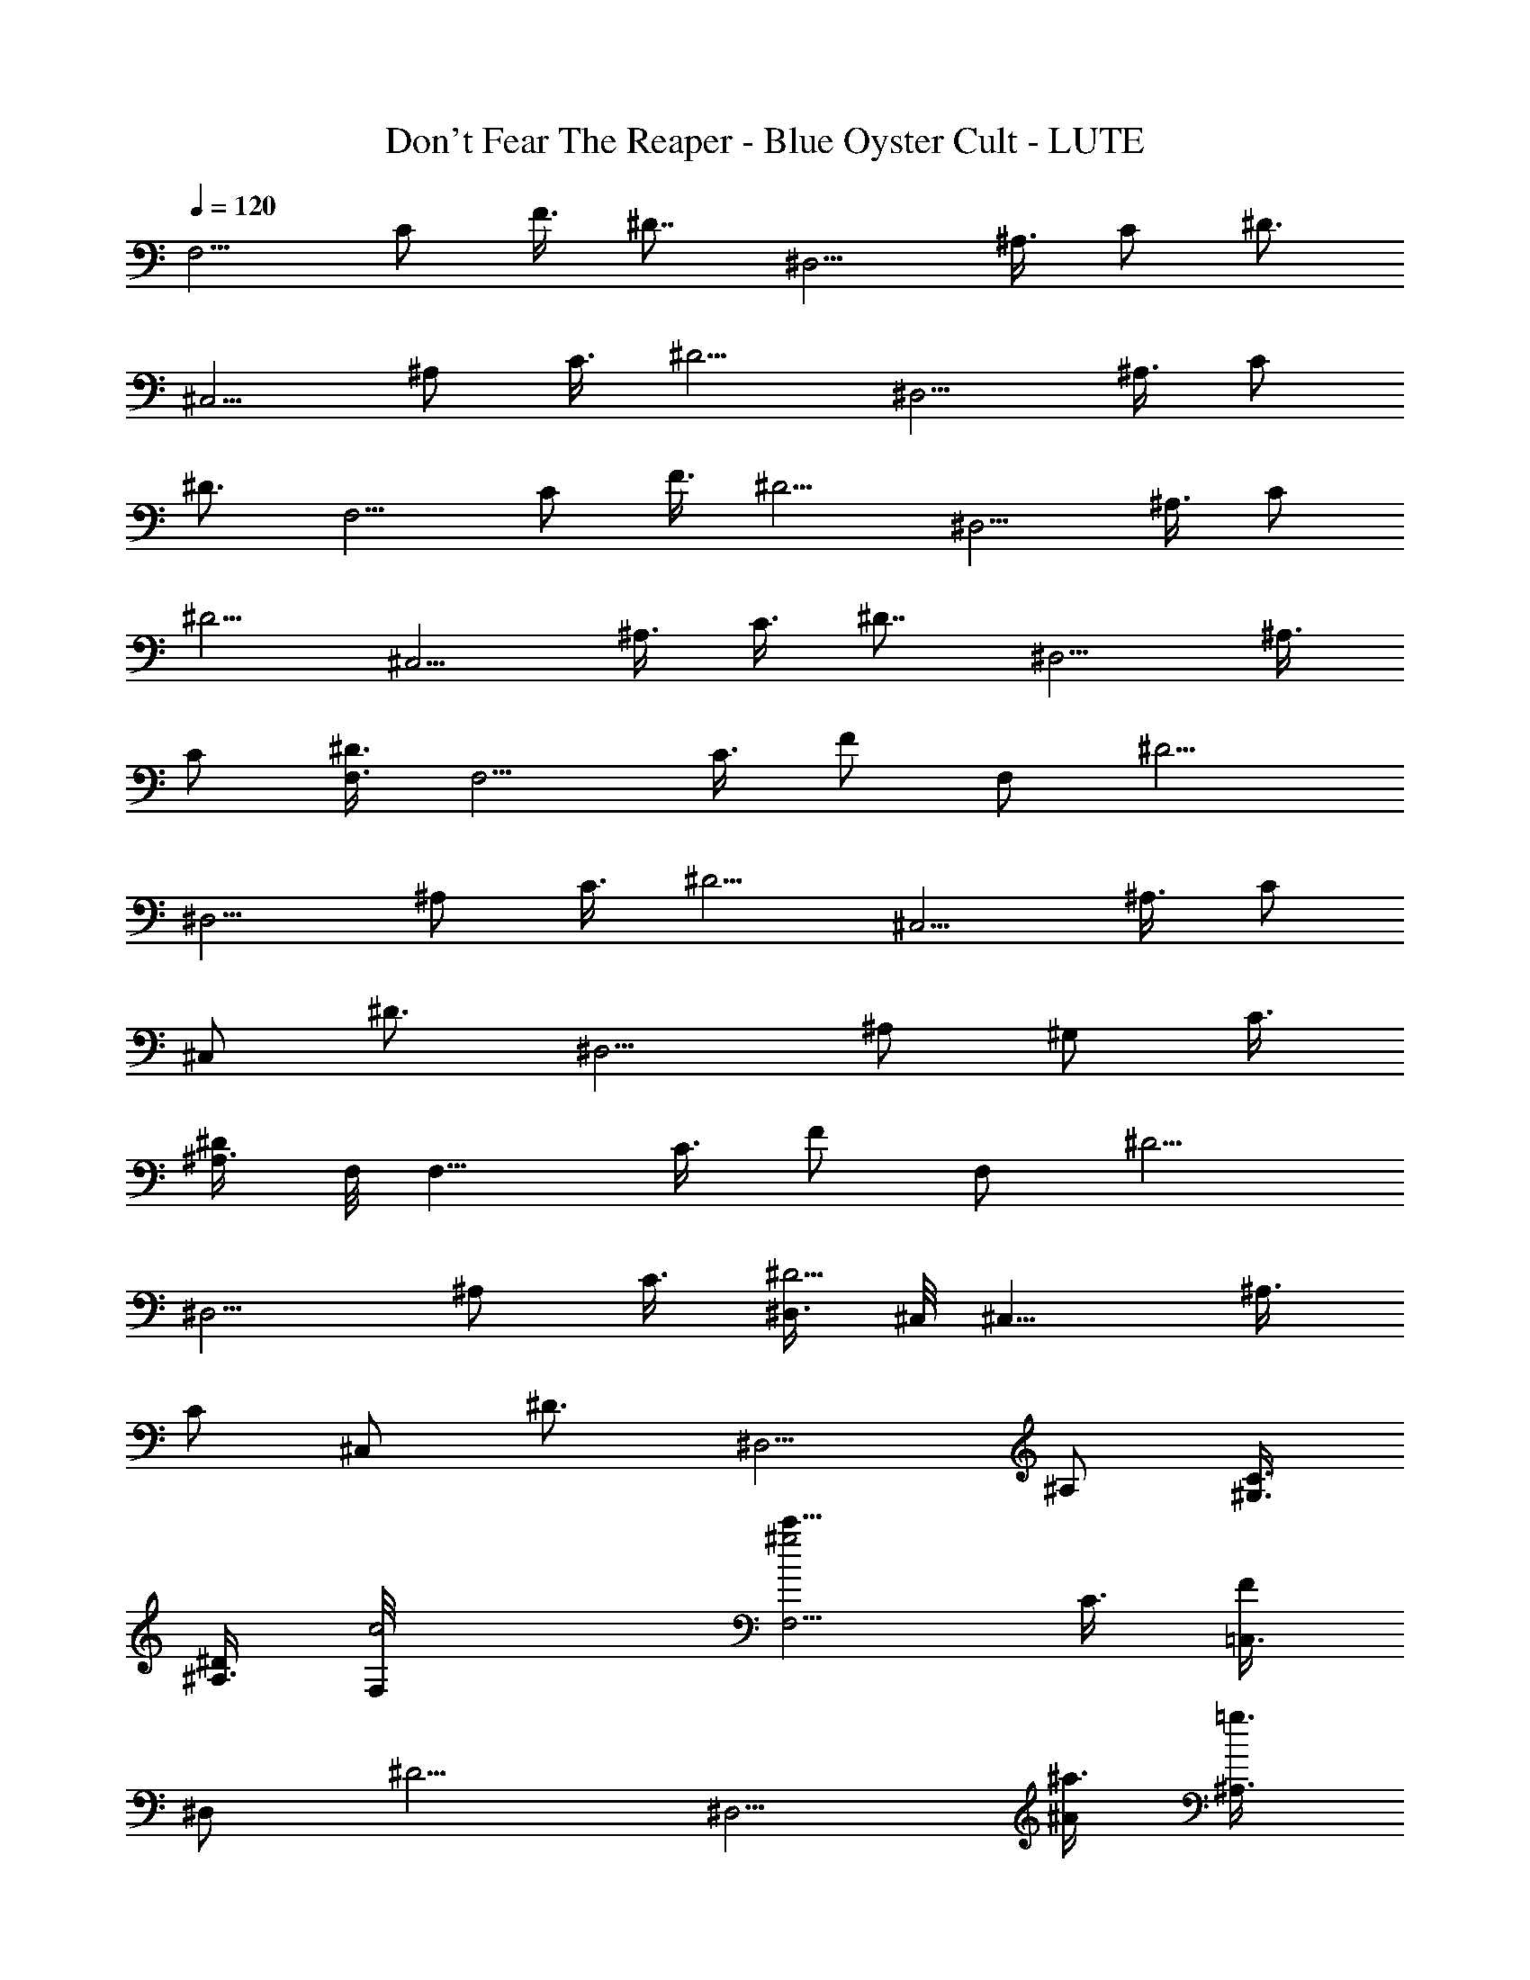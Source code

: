 X: 1
T: Don't Fear The Reaper - Blue Oyster Cult - LUTE
Z: Aziel - Elendilmir
L: 1/4
Q: 120
K: C
[F,5/4z3/8] C/2 F3/8 [^D7/8z/2] [^D,5/4z3/8] ^A,3/8 C/2 [^D3/4z3/8]
[^C,5/4z3/8] ^A,/2 C3/8 [^D5/4z/2] [^D,5/4z3/8] ^A,3/8 C/2
[^D3/4z3/8] [F,5/4z3/8] C/2 F3/8 [^D5/4z/2] [^D,5/4z3/8] ^A,3/8 C/2
[^D5/4z3/8] [^C,5/4z/2] ^A,3/8 C3/8 [^D7/8z/2] [^D,5/4z3/8] ^A,3/8
C/2 [^D3/8F,3/8] [F,5/4z/2] C3/8 [F/2z3/8] [F,/2z/8] [^D5/4z3/8]
[^D,5/4z3/8] ^A,/2 C3/8 [^D5/4z3/8] [^C,5/4z/2] ^A,3/8 [C/2z3/8]
[^C,/2z/8] [^D3/4z3/8] [^D,5/4z3/8] [^A,/2z3/8] [^G,/2z/8] C3/8
[^A,3/8^D/2] F,/8 [F,9/8z3/8] C3/8 [F/2z3/8] [F,/2z/8] [^D5/4z3/8]
[^D,5/4z3/8] ^A,/2 C3/8 [^D,3/8^D5/4] ^C,/8 [^C,9/8z3/8] ^A,3/8
[C/2z3/8] [^C,/2z/8] [^D3/4z3/8] [^D,5/4z3/8] ^A,/2 [^G,3/8C3/8]
[^A,3/8^D/2] [c2F,/8] [F,5/4^g2c'15/8z3/8] C3/8 [=C,3/8F/2]
[^D,/2z/8] [^D5/4z3/8] [^D,5/4z3/8] [^A/4^a3/8z/8] [^A,3/8=g3/8]
[^A,3/8C3/8] [C,3/8^G3/2^D5/4f3/2^g11/8] ^C,/8 [^C,5/4z3/8] ^A,3/8
[C/2z3/8] [=g3/2^d3/2z/8] [^C,3/8=G11/8^D7/8] [^D,5/4z/2] ^A,3/8
[^G,3/8C3/8] [^G3/8^d5/8^A,3/8^D/2] F,/8 [F,5/4z3/8] C3/8 [=C,/2F/2]
[^D,3/8^D5/4] [^D,5/4z/2] ^A,3/8 [^A,3/8C3/8] [C,3/8^D11/8] ^C,/8
[^C,5/4z3/8] ^A,/2 C3/8 [^C,3/8^D7/8] [^D,5/4z/2] ^A,3/8 [^G,3/8C3/8]
[^A,/2^D/2] [F,5/4^g7/4c'15/8c7/4z3/8] [C/2z3/8] [=C,/2z/8] F3/8
[^D,3/8^D5/4] [^D,5/4z/4] [^A3/8z/8] [=g3/8^a/4z/8] ^A,3/8
[^G,3/8C3/8] [^G11/8f11/8^g3/2^A,/2^D11/8] [^C,5/4z3/8] [^A,/2z3/8]
[^G,/2z/8] [C3/8z/4] [=G3/2^d3/2=g13/8z/8] [^C,3/8^D7/8] [^D,5/4z/2]
^A,3/8 [^G,3/8C3/8] [^d/2^A,/2^G/2^D/2] [F,5/4z3/8] C/2 F3/8
[F,3/8^D5/4] [^D,11/8z/2] ^A,3/8 [^G,3/8C/2] [^A,/2z/8] [^D5/4z3/8]
[^C,5/4z3/8] ^A,/2 C3/8 [^C,3/8^D7/8] [^D,11/8z/2] ^A,3/8 [^G,3/8C/2]
[^A,/2z/8] [^D3/8^d3/8] [^G,13/8^C,3/4f3/4] [^C,/2z/8] f/4 z/8
[^C,3/8f/4] z/8 [^A,5/4^D,5/4^d7/8] ^A3/8 [C31/8F,31/8z/8] c3/4 ^d/2
z3/8 ^G,3/8 [=C,/2z3/8] [^G/4z/8] ^D,3/8 ^G/4 z/8 ^G/4 z/4
[f9/8^G,13/8^C,7/8] ^C,3/8 [f/4^C,3/8] z/8 [g3/8=G,7/4=C,7/8] z/8 g/4
z/8 [C,3/8g3/8] [C,/2z/8] [^g15/8z3/8] [F,3/8C13/8] F,/2
[F,3/8F/2f/4] z/8 [F,3/8f3/8] [=G3/4^D,/2^A,7/4z/8] [=g5/8z3/8]
^D,3/8 [^D,3/8G/4g/4] z/8 [^D,/2g3/4z/8] [G5/8z3/8] [^C,7/8z3/8]
[^g3/8^G/2C/2] z/8 [F3/8^C,3/8] [^D5/4^C,3/8] [^g3/8^D,7/8] z/8
[^A,3/8=g/2] [C/2^D,/2z3/8] [g3/4z/8] [^D5/4^D,3/8] [F,7/8z3/8]
[^g5/8C/2] [f5/8F3/8F,3/8] [^D5/4F,3/8] [^D,7/8z/8] [=G5/8=g5/8z3/8]
^A,3/8 [C/2^D,/2G/4z/8] g/8 z/4 [^D5/4^D,3/8g3/4G5/8] [^C,7/8z3/8]
[^G5/8^A,/2z/8] ^g3/8 [C3/8^C,3/8f/4] z/8 [^D7/8^C,3/8f/4] z/8
[^D,11/8=g3/8] z/8 [^A,3/8g/4] z/8 [C/2^G,/2g/4] z/8 [^g9/8z/8]
[^D3/8^A,3/8] [F,7/8z3/8] C/2 [F3/8F,3/8f/4] z/8 [^D5/4F,3/8z/8] f/8
z/8 [^D,7/8z/8] [=G5/8=g/2z3/8] ^A,3/8 [g/4C/2^D,/2G/4] z/8 [G3/4z/8]
[^D5/4^D,3/8g5/8] [^C,7/8z3/8] [^G/2^A,/2z/8] ^g3/8 [C3/8^C,3/8f/4]
z/8 [f3/8^D7/8^C,/2] z/8 [^D,5/4=g5/8z3/8] ^A,3/8 [C/2^G,/2g/4] z/4
[^D3/8^A,3/8g5/8] [F,7/8z3/8] [^g3/8C/2] z/8 [F3/8F,3/8^g5/8f/8] z/4
[f/4^D5/4F,/2] z/8 [=g5/8z/8] [^D,3/4=G/2z3/8] ^A,3/8
[g/4C/2^D,/2z/8] G/8 z/8 [g5/8z/8] [^D5/4^D,3/8G/2] [^C,7/8z/4]
[^g/2z/8] [^G3/8^A,/2] z/8 [C3/8^C,3/8f3/8] [^D7/8^C,/2z/8] f/4 z/8
[^D,5/4=g/2z3/8] ^A,3/8 [g/4C/2^G,/2] z/8 [^g7z/8]
[^D3/8^A,3/8^G49/8z/8] [c'49/8z/4] [F,7/8z/2] C3/8 [F3/8F,3/8]
[^D5/4F,/2] [^D,3/4z3/8] ^A,3/8 [C/2^D,/2] [^D5/4^D,3/8] [^C,7/8z/2]
^A,3/8 [C3/8^C,3/8] [^D7/8^C,/2] [^D,5/4z3/8] ^A,3/8 [C/2^G,/2]
[^D3/8^A,3/8] [F,7/8z/8] [^g2c7/4c'7/4z3/8] C3/8 [F3/8F,3/8]
[^D11/8F,/2] [^D,7/8z3/8] [^a3/8^A,/2^A3/8z/8] [=g/2z3/8]
[C3/8^D,3/8] [^D5/4^D,3/8^G11/8^g3/2z/8] [f11/8z/4] [^C,7/8z/2]
^A,3/8 [C3/8^C,3/8] [=G3/2^D7/8^C,/2=g3/2z/8] [^d11/8z3/8]
[^D,5/4z3/8] ^A,/2 [C3/8^G,3/8] [^G/4^D3/8^A,3/8^d5/8] z/8 [F,7/8z/2]
C3/8 [F3/8F,3/8] [^D11/8F,/2] [^D,7/8z3/8] ^A,/2 [C3/8^D,3/8]
[^D5/4^D,3/8] [^C,7/8z/2] ^A,3/8 [C3/8^C,3/8] [^D7/8^C,/2]
[^D,5/4z3/8] ^A,/2 [C3/8^G,3/8] [^D3/8^A,3/8] [F,7/8z/8]
[c15/8c'15/8^g2z3/8] C3/8 [F/2F,/2] [^D5/4F,3/8] [^D,7/8z3/8]
[^A,/2z/8] [^a/4^A/4=g/2] z/8 [C3/8^D,3/8]
[^D5/4^D,3/8^G11/8^g11/8z/8] [f11/8z/4] [^C,7/8z/2] ^A,3/8
[C/2^C,/2z3/8] [^d3/2z/8] [^D3/4^C,3/8=G5/4=g3/2] [^D,5/4z3/8] ^A,/2
[C3/8^G,3/8z/4] [^G3/8z/8] [^D3/8^A,3/8^d3/4] [F,7/8z/2] C3/8
[F/2F,/2] [^D5/4F,3/8] [^D,7/8z3/8] ^A,/2 [C3/8^D,3/8] [^D5/4^D,/2]
[^C,3/4z3/8] ^A,3/8 [C/2^C,/2] [^D3/4^C,3/8] [^D,5/4z3/8] ^A,/2
[C3/8^G,3/8] [^D/2^A,/2] [F,3/4z3/8] C3/8 [F/2F,/2] [^D5/4F,3/8]
[^D,7/8z3/8] ^A,/2 [C3/8^D,3/8] [^D5/4^D,/2] [^C,3/4z3/8] ^A,3/8
[C/2^C,/2] [^D7/8^C,3/8] [^D,5/4z/2] ^A,3/8 [C3/8^G,3/8] [^D/2^A,/2]
[F,27/4z/8] [^G,/4z/8] [^G27/8z/8] F27/8 z3 [F,13/8z3/8] C3/8 F/2
[^D7/8z3/8] [^D,5/4z/2] ^A,3/8 C3/8 [^D7/8z/2] [^C,5/4z3/8] ^A,/2
C3/8 [^D5/4z3/8] [^D,5/4z/2] ^A,3/8 C3/8 [^D7/8z/2] [F,5/4z3/8] C/2
F3/8 [^D5/4z3/8] [^D,5/4z/2] ^A,3/8 C3/8 [^D11/8z/2] [^C,5/4z3/8]
^A,/2 C3/8 [^D7/8z3/8] [^D,11/8z/2] ^A,3/8 C/2 ^D3/8 [F,5/4z/2] C3/8
F3/8 [F,3/8^D5/4] ^D,/8 [^D,5/4z3/8] ^A,3/8 C/2 [^D5/4z3/8]
[^C,5/4z/2] ^A,3/8 C3/8 [^C,3/8^D7/8] ^D,/8 [^D,5/4z3/8] [^A,/2z3/8]
[^G,/2z/8] C3/8 [^A,3/8^D3/8] [F,5/4z/2] C3/8 F3/8 [F,/2^D11/8]
[^D,5/4z3/8] ^A,/2 C3/8 [^D,3/8^D5/4] [^C,5/4z/2] ^A,3/8 C3/8
[^C,/2^D7/8] [^D,5/4z3/8] [^A,/2z3/8] [^G,/2z/8] C3/8 [^A,3/8^D3/8]
[c'15/8F,5/4c15/8z/8] [^g15/8z3/8] C3/8 [=C,3/8F3/8] [^D,/2^D11/8]
[^D,5/4z/4] [^a3/8z/8] [^A/4^A,3/8=g/2] z/8 [^A,/2z/8] [C3/8z/4]
[^g3/2z/8] [^G11/8C,3/8^D5/4f3/2] [^C,5/4z/2] ^A,3/8 [C/2z3/8]
[=G3/2=g3/2^C,/2^d3/2z/8] [^D3/4z3/8] [^D,5/4z3/8] [^A,/2z3/8]
[^G,/2z/8] [C3/8z/4] [^g/4z/8] [^G3/8^A,3/8^d3/4^D3/8] [F,11/8z/2]
C3/8 [=C,3/8F/2] [^D,/2z/8] [^D5/4z3/8] [^D,5/4z3/8] ^A,3/8
[^A,/2z/8] C3/8 [C,3/8^D5/4] [^C,5/4z/2] ^A,3/8 [C/2z3/8] [^C,/2z/8]
[^D3/4z3/8] [^D,5/4z3/8] [^A,/2z3/8] [^G,/2z/8] C3/8 [^A,3/8^D/2]
[^g2F,/8c15/8] [F,5/4c'7/4z3/8] C3/8 [=C,3/8F/2] [^D,/2z/8]
[^D5/4z3/8] [^D,5/4z3/8] [^a/4=g/2^A,/2^A3/8] z/4 [^G,3/8C3/8]
[^A,3/8^D5/4^g11/8z/8] [f11/8^G9/8z/4] ^C,/8 [^C,9/8z3/8] ^A,3/8
[^G,3/8C/2] [=g11/8=G5/4^C,/2^d3/2z/8] [^D3/4z3/8] [^D,5/4z3/8] ^A,/2
[^G,3/8C3/8z/4] [^G/2^g3/8z/8] [^d3/4^A,3/8^D/2] F,/8 [F,9/8z3/8]
C3/8 [F/2z3/8] [F,/2z/8] [^D5/4z3/8] [^D,5/4z/2] ^A,3/8 [^G,3/8C3/8]
[^A,3/8^D5/4] ^C,/8 [^C,5/4z3/8] ^A,3/8 C/2 [^C,3/8^D7/8] [^D,5/4z/2]
^A,3/8 [^G,3/8C3/8] [^A,3/8^D/2] [^G,/2^C,/2] [^G,3/8^C,3/8]
[^G,/2^C,/2f3/8] z/8 [^G,3/8^C,3/8f/4] z/8 [^A,3/8^D,3/8=g3/4]
[^A,/2^D,/2] [^A,3/8^D,3/8g/4] z/8 [C3/8F,3/8z/8] [g/2z/4] [C/2F,/2]
[^g/4C3/8F,3/8] z/8 [C/2F,/2^g7/8] [C3/8F,3/8] [C3/8F,3/8] [C/2F,/2]
[C3/8F,3/8] [C3/8F,3/8^d/4] z/8 [f7/8^C,/2^G,/2] [^G,3/8^C,3/8]
[^G,/2^C,/2z/8] f/4 z/8 [^G,3/8^C,3/8f/4] z/8 [=G,3/8=C,3/8=g5/8]
[G,/2C,/2z3/8] [g3/8z/8] [G,3/8C,3/8] [^g11/8G,/2C,/2] [F,3/8C3/8]
[C3/8F,3/8] [C/2F,/2f5/8z/8] F/4 z/8 [C3/8F,3/8F/4] z/8
[^A,3/8^D,3/8=g5/8z/8] [=G/2z/4] [^A,/2^D,/2] [^A,3/8^D,3/8G/4g/4]
z/8 [^A,/2^D,/2G5/8z/8] [g5/8z3/8] [^G,3/8^C,3/8]
[^g3/8^G,3/8^C,3/8^G/2] [^G,/2^C,/2z/8] ^g/8 [f3/8z/4] [^G,3/8^C,3/8]
[=g5/8^A,3/8^D,3/8] [^A,/2^D,/2] [g/4^A,3/8^D,3/8] z/8
[g5/8^A,/2^D,/2] [C3/8F,3/8z/4] [^g/4z/8] [C3/8F,3/8]
[^g5/8f/4F3/8C/2F,/2] z/8 [f3/8z/8] [C3/8F,3/8F/4] z/8
[^A,/2^D,/2=g5/8=G5/8] [^A,3/8^D,3/8] [g/4G/4^A,3/8^D,3/8] z/8
[^A,/2^D,/2G3/4g3/4] [^G,3/8^C,3/8f3/4] [^G,3/8^C,3/8^G/2^g/4] z/8
[f3/8^G,/2^C,/2z/8] ^g/4 z/8 [^G,3/8^C,3/8f/4] z/8 [^A,/2^D,/2=g3/4]
[^A,3/8^D,3/8] [^A,3/8^D,3/8g/4] z/8 [^A,/2^D,/2z/8] [g5/8z3/8]
[C3/8F,3/8] [^g/4C3/8F,3/8] [F3/8z/8] [f/2C/2F,/2^g5/8z3/8] [F3/8z/8]
[C3/8F,3/8z/8] f/4 [=G5/8^A,/2^D,/2z/8] [=g5/8z3/8] [^A,3/8^D,3/8]
[^A,3/8^D,3/8G/4g/4] z/8 [f/4^A,/2^D,/2z/8] [g/2G/2z3/8]
[f5/8^G,3/8^C,3/8] [^g/4^G,/2^C,/2^G3/8] z/8 [f/4z/8]
[^G,3/8^C,3/8^g/4] [f/4z/8] [^G,3/8^C,3/8] [=g3/8^A,/2^D,/2] z/8
[^A,3/8^D,3/8g/4] z/8 [^A,3/8^D,3/8g/8] z/8 [g/4z/8] [^A,/2^D,/2z/4]
g/8 z/8 [C3/8F,3/8g3/8] [C/2F,/2z/8] ^g/4 z/8 [C3/8F,3/8f/4F5/8^g5/4]
z/8 [C3/8F,3/8f/4] z/8 [=g3/4^A,/2^D,/2=G5/8] [^A,3/8^D,3/8]
[^A,3/8^D,3/8G/4g/4] z/8 [^A,/2^D,/2z/8] [g/2G/2z3/8] ^C,3/8
[^g5/4^G9/8^A,/2^C,/2] [C3/8^C,3/8] [^D7/8^C,3/8] [^D,/2z/8] ^g3/8
[^A,3/8^D,3/8=g/2] [C3/8^D,3/8] [g7/8^D7/8^D,/2] F,3/8 [F,/2^g7/8]
[F3/8F,3/8z/8] f/8 z/8 [^D7/8F,3/8z/8] f/8 z/8 [=G5/8^D,/2z/8]
[=g5/8z3/8] [^A,3/8^D,3/8] [G/4C/2^D,/2g/4] z/4 [^D3/4^D,3/8G5/8g5/8]
^C,3/8 [^g5/8^G/2^A,/2^C,/2] [C3/8^C,3/8f/4] z/8 [^D7/8^C,3/8f3/8]
[^D,/2z/8] =g/4 z/8 [^A,3/8^D,3/8z/8] g/8 z/8 [C/2^D,/2z/8] g/4 z/8
[^D3/4^D,3/8^g] F,3/8 F,/2 [F3/8F,3/8f/4] z/8 [^D7/8F,3/8f/4] z/8
[=G3/4^D,/2z/8] [=g/2z3/8] [^A,3/8^D,3/8] [g/4C/2^D,/2z/8] G/8 z/4
[g5/8^D3/4^D,3/8G/2] ^C,3/8 [^G3/8^A,/2^C,/2^g/2] z/8
[f5/8C3/8^C,3/8] [^D7/8^C,/2z3/8] [=g3/4z/8] ^D,3/8 [^A,3/8^D,3/8]
[C/2^D,/2g/4] z/4 [g5/8^D3/4^D,3/8] F,3/8 [^g/4F,/2] z/4
[f/8F3/8F,3/8^g/2] z/4 [f/4^D7/8F,/2] z/4 [^D,3/8=g/2=G5/8]
[^A,3/8^D,3/8] [C/2^D,/2g/4G/4] z/4 [^D3/4^D,3/8G/2g5/8] ^C,3/8
[^G3/8^g3/8^A,/2^C,/2] z/8 [f/4C3/8^C,3/8] z/8 [f/4^D7/8^C,/2] z/4
[=g/4^D,3/8] z/8 [^A,3/8^D,3/8g/4] z/8 [g/4C/2^D,/2] z/4
[^g55/8^D7/8^D,3/8c'57/8] F,/2 F,3/8 [F3/8F,3/8] [^D7/8F,/2] ^D,3/8
[^A,3/8^D,3/8] [C/2^D,/2] [^D7/8^D,3/8] [^G11/4^C,/2] [^A,3/8^C,3/8]
[C3/8^C,3/8] [^D7/8^C,/2] ^D,3/8 [^A,3/8^D,3/8] [C/2^D,/2]
[^D3/8^D,3/8] [F,7/8^g2z/2] [C3/8c'11/8] [F3/8F,3/8] [^D5/4F,/2]
[^D,3/4z3/8] [^a3/8^A/4^A,3/8=g3/8] z/8 [C/2^D,/2z3/8] [^G3/2z/8]
[^g11/8^D5/4^D,3/8f3/2] [^C,7/8z/2] C3/8 [F3/8^C,3/8z/4] [=G13/8z/8]
[^d3/2=g11/8^D11/8^C,/2] [^D,7/8z3/8] ^A,/2 [C3/8^D,3/8]
[^d5/8^G3/8^g3/8^D5/4^D,3/8] [F,7/8z/2] ^A,3/8 [C3/8F,3/8]
[^D7/8F,/2] [^D,5/4z3/8] ^A,/2 [C3/8^G,3/8] [^D3/8^A,3/8] [^C,7/8z/2]
C3/8 [F3/8^C,3/8] [^D11/8^C,/2] [^D,7/8z3/8] ^A,/2 [C3/8^D,3/8]
[^D5/4^D,3/8] [F,7/8z/8] [c'15/8^g15/8c15/8z3/8] ^A,3/8 [C/2F,/2]
[^D3/4F,3/8] [^D,5/4z3/8] [^A,/2^A3/8z/8] [=g3/8^a/4] z/8
[C3/8^G,3/8] [^D3/8^A,3/8f11/8^G11/8z/8] [^g5/4z/4] [^C,7/8z/2] C3/8
[F/2^C,/2z3/8] [^d13/8=G3/2z/8] [^D5/4^C,3/8=g11/8] [^D,7/8z3/8]
^A,/2 [C3/8^D,3/8] [^D5/4^D,3/8^d3/4^G/2^g3/8] [F,7/8z/2] ^A,3/8
[C/2F,/2] [^D3/4F,3/8] [^D,5/4z3/8] ^A,/2 [C3/8^G,3/8] [^D/2^A,/2]
[^C,3/4z3/8] C3/8 [F/2^C,/2] [^D5/4^C,3/8] [^D,7/8z3/8] ^A,/2
[C3/8^D,3/8] [^D5/4^D,/2] [F,3/4z3/8] ^A,3/8 [C/2F,/2] [^D3/4F,3/8]
[^D,5/4z3/8] ^A,/2 [C3/8^G,3/8] [^D/2^A,/2] [^C,3/4z3/8] C3/8
[F/2^C,/2] [^D5/4^C,3/8] [^D,7/8z3/8] ^A,/2 [C3/8^D,3/8] [^D/2^D,/2]
[F,67/8z/8] [^G,/4z/8] [^G27/8z/8] F27/8 z3 ^c3/8 e/2 ^g3/8
[^c/2z3/8] e/2 ^g3/8 ^c/2 e3/8 ^g3/8 ^c/2 e3/8 [^g/2z3/8] ^c/2 e3/8
^g3/8 ^c/2 ^d3/8 =g/2 ^c3/8 [^d/2z3/8] g/2 ^c3/8 ^d/2 g3/8 ^c3/8 z/8
^d3/8 g3/8 [^c/2z3/8] ^d/2 g3/8 ^c/2 ^d3/8 g3/8 ^c/2 e3/8 ^g/2 ^c3/8
e3/8 ^g/2 ^c3/8 e3/8 z/8 ^g3/8 ^c3/8 e/2 ^g3/8 ^c3/8 e/2 ^g3/8 ^c3/8
z/8 ^d3/8 =g3/8 ^c/2 ^d3/8 g3/8 ^c/2 ^d3/8 g/2 ^c3/8 ^d3/8 g/2 ^c3/8
^d3/8 g/2 ^c3/8 ^d3/8 z/8 g3/8 [^c3/8^C,5/4] e/2 ^g3/8 [^D,5/4^c/2]
e3/8 ^g3/8 [E,5/4^c/2] e3/8 ^g3/8 [^D,5/4z/8] ^c3/8 e3/8 [^g/2z3/8]
[^C,7/4^c/2] e3/8 ^g/2 ^c3/8 [^d3/8^D,5/4] z/8 =g3/8 ^c3/8
[=G,5/4^d/2] g3/8 ^c3/8 [^A,5/4^d/2] g3/8 ^c3/8 [E,5/4z/8] ^d3/8 g3/8
[^c/2z3/8] [^D,7/4z/8] ^d3/8 g3/8 ^c/2 ^d3/8 [g3/8^C,5/4] z/8 ^c3/8
e3/8 [^D,5/4^g/2] ^c3/8 e3/8 [E,5/4^g/2] ^c3/8 [e/2z3/8] [^D,11/8z/8]
^g3/8 ^c3/8 e/2 [^C,13/8^g3/8] ^c3/8 e/2 ^g3/8 [^c3/8^D,5/4] z/8
^d3/8 =g3/8 [G,5/4^c/2] ^d3/8 g3/8 [^A,5/4z/8] ^c3/8 ^d3/8 [g/2z3/8]
[E,11/8z/8] ^c3/8 ^d3/8 g/2 [^D,5/2^c3/8] [^d/2z3/8] g/2 ^c3/8 ^d/2
g3/8 [^c3/8^C,5/4] z/8 e3/8 ^g3/8 [^D,5/4^c/2] e3/8 ^g3/8 [E,5/4^c/2]
e3/8 [^g/2z3/8] [^D,5/4z/8] ^c3/8 e3/8 [^g/2z3/8] [^C,7/4z/8] ^c3/8
e3/8 ^g/2 ^c3/8 [^d3/8^D,5/4] z/8 =g3/8 ^c3/8 [G,5/4^d/2] g3/8 ^c3/8
[^A,5/4^d/2] g3/8 [^c/2z3/8] [E,11/8z/8] ^d3/8 g3/8 ^c/2
[^D,13/8^d3/8] g3/8 ^c/2 ^d3/8 [g3/8^C,5/4] z/8 ^c3/8 e3/8
[^D,5/4z/8] ^g3/8 ^c3/8 e3/8 [E,11/8z/8] ^g3/8 ^c3/8 e/2
[^D,5/4^g3/8] ^c3/8 e/2 [^C,13/8^g3/8] [^c/2z3/8] e/2 ^g3/8
[^c/2^D,5/4] ^d3/8 =g3/8 [G,5/4z/8] ^c3/8 ^d3/8 [g/2z3/8]
[^A,11/8z/8] ^c3/8 ^d3/8 g/2 [E,5/4^c3/8] ^d3/8 z/8 g3/8
[^D,13/8^c3/8] [^d/2z3/8] g/2 ^c3/8 [^C,27/4] z/2 e3/8 ^g3/8 ^c/2
e3/8 ^g/2 ^c3/8 e3/8 ^g/2 ^c3/8 e3/8 ^g/2 ^c3/8 e/2 ^g3/8 ^c3/8
[^d/2^D,27/4] =g3/8 ^c3/8 ^d/2 g3/8 ^c/2 ^d3/8 g3/8 ^c/2 ^d3/8 g/2
^c3/8 ^d3/8 g/2 ^c3/8 ^d3/8 [^c/2^C,55/8] e3/8 ^g/2 ^c3/8 e3/8 ^g/2
^c3/8 e3/8 ^g/2 ^c3/8 e/2 ^g3/8 ^c3/8 e/2 ^g3/8 ^c/2 [^d3/8^D,67/8]
=g3/8 ^c/2 ^d3/8 g3/8 ^c/2 ^d3/8 g/2 ^c3/8 ^d3/8 g/2 ^c3/8 ^d3/8 g/2
z7/8 [F,5/4z3/8] C3/8 F/2 [^D3/4z3/8] [^D,7/4z3/8] ^A,/2 C3/8
[^D7/8z/2] [^C,5/4z3/8] ^A,3/8 C/2 [^D5/4z3/8] [^D,5/4z/2] ^A,3/8
C3/8 [^D7/8z/2] [F,5/4z3/8] C3/8 F/2 [^D5/4z3/8] [^D,5/4z/2] ^A,3/8
C3/8 [^D5/4z/2] [^C,5/4z3/8] ^A,3/8 C/2 [^D7/8z3/8] [^D,5/4z/2]
^A,3/8 C3/8 ^D/2 F,3/8 [F,7/8C/2] F3/8 [F,3/8^D5/4] ^D,/8 ^D,3/8
[^D,7/8^A,3/8] C/2 [^D5/4z3/8] ^C,3/8 [^C,7/8^A,/2] C3/8
[^C,3/8^D7/8] ^D,/8 ^D,3/8 [^D,7/8^A,3/8] [^G,3/8C/2] [^A,/2z/8]
^D3/8 F,3/8 [F,7/8z/8] C3/8 F3/8 [F,3/8^D5/4] ^D,/8 ^D,3/8
[^D,7/8^A,3/8] C/2 [^D,3/8^D5/4] ^C,3/8 [^C,7/8z/8] ^A,3/8 C3/8
[^C,3/8^D7/8] ^D,/8 ^D,3/8 [^D,7/8^A,3/8] [^G,/2C/2] [^A,3/8^D3/8]
[F,3/8^g15/8c'15/8] [F,7/8z/8] C3/8 [=C,3/8F3/8] [^D,3/8^D5/4] ^D,/8
[^D,3/8z/4] [=g3/8^a3/8z/8] [^D,7/8^A,3/8] [^A,/2C/2z3/8]
[^g3/2f3/2z/8] [C,3/8^D5/4] ^C,3/8 [^C,7/8z/8] ^A,3/8 C3/8
[=g11/8^d3/2^C,3/8^D7/8] ^D,/8 ^D,3/8 [^D,7/8^A,/2z3/8] [^G,/2z/8]
C3/8 [f/2^A,3/8^g/2^D3/8] F,3/8 [F,7/8z/8] C3/8 [=C,3/8F3/8]
[^D,/2^D11/8] ^D,3/8 [^D,7/8^A,3/8] [^A,/2z/8] C3/8 [C,3/8^D5/4]
^C,3/8 [^C,7/8z/8] ^A,3/8 C3/8 [^C,/2^D7/8] ^D,3/8 [^D,7/8^A,/2z3/8]
[^G,/2z/8] C3/8 [^A,3/8^D3/8] [^g15/8c'15/8F,3/8] [F,z/8] C3/8
[=C,3/8F/2] [^D,/2z/8] [^D5/4z3/8] [^D,3/8z/4] [=g/2^a/2z/8]
[^D,7/8^A,/2z3/8] [^G,/2z/8] [C3/8z/4] [f3/2^g13/8z/8] [^A,3/8^D5/4]
^C,/2 [^C,3/4^A,3/8] [^G,3/8C/2] [^d11/8=g11/8^C,/2z/8] [^D3/4z3/8]
^D,3/8 [^D,7/8^A,/2z3/8] [^G,/2z/8] [C3/8z/4] [f5/8z/8]
[^g/2^A,3/8^D3/8] F,/2 [F,3/4C3/8] [F/2z3/8] [F,/2z/8] [^D5/4z3/8]
^D,3/8 [^D,7/8^A,/2z3/8] [^G,/2z/8] C3/8 [^A,3/8^D5/4] ^C,/8 ^C,3/8
[^C,3/4^A,3/8] [C/2z3/8] [^C,/2z/8] [^D3/4z3/8] ^D,3/8 [^D,7/8^A,/2]
[^G,3/8C3/8] [f/8^A,3/8^D/2] z/4 [f3/4^G,/2^C,/2] [^G,3/8^C,3/8]
[^G,3/8^C,3/8f/4] z/8 [f3/8^G,/2^C,/2] z/8 [^A,3/8^D,3/8=g3/4]
[^A,/2^D,/2] [^A,3/8^D,3/8g/4] z/8 [C3/8F,3/8z/8] g/8 z/8
[C/2F,/2z/8] g/4 z/8 [C3/8F,3/8^g/4] z/8 [C3/8F,3/8z/8] [^g5/4z/4]
[C/2F,/2] [C3/8F,3/8=C,3/8] [C/2F,/2^D,/2] [C3/8F,3/8z/4] [^d/2z/8]
[C3/8F,3/8^D,3/8] [^C,/2^G,/2z/8] [f3/4z3/8] [^G,3/8^C,3/8]
[^G,3/8^C,3/8z/8] f/4 [^G,/2^C,/2z/8] f/4 z/8 [=G,3/8=C,3/8=g/4] z/8
[G,/2C,/2z/8] g/4 z/8 [G,3/8C,3/8g/4] z/8 [G,3/8C,3/8^g2] [F,/2C/2]
[C3/8F,3/8] [C/2F,/2] [C3/8F,3/8] [^A,3/8^D,3/8] [^A,/2^D,/2]
[^A,3/8^D,3/8] [^A,3/8^D,3/8f/4] z/8 [^G,/2^C,/2z/8] [f3/4z3/8]
[^G,3/8^C,3/8] [^G,/2^C,/2z/8] f/4 z/8 [^G,3/8^C,3/8=g5/8]
[^A,3/8^D,3/8] [^A,/2^D,/2z/8] g/8 z/4 [^A,3/8^D,3/8g/4] z/8
[^A,3/8^D,3/8g/4] z/8 [g3/8C/2F,/2] [^g3/8z/8] [C3/8F,3/8]
[C/2F,/2z/8] [^g3/4z3/8] [C3/8F,3/8] [^A,3/8^D,3/8] [^A,/2^D,/2]
[^A,3/8^D,3/8] [^A,/2^D,/2f/4] z/4 [^G,3/8^C,3/8f5/8] [^G,3/8^C,3/8]
[^G,/2^C,/2f/4] z/8 [=g3/8z/8] [^G,3/8^C,3/8] [^A,3/8^D,3/8]
[g/4^A,/2^D,/2] z/4 [^A,3/8^D,3/8g/4] z/8 [^A,/2^D,/2z/8] g/8 z/4
[C3/8F,3/8g/4] z/8 [^g/4C3/8F,3/8] z/8 [C/2F,/2z/8] [^g3/4z3/8]
[C3/8F,3/8] [^A,3/8^D,3/8] [^A,/2^D,/2] [^A,3/8^D,3/8]
[^A,/2^D,/2z/8] f/8 z/4 [^G,3/8^C,3/8f/2] [^G,3/8^C,3/8]
[f/4^G,/2^C,/2] z/8 [f3/8z/8] [^G,3/8^C,3/8] [=g/4^A,/2^D,/2] z/4
[^A,3/8^D,3/8g/4] z/8 [^A,3/8^D,3/8g/8] z/4 [g/8^A,/2^D,/2] z/8 g/8
z/8 [C3/8F,3/8z/8] g/4 [C3/8F,3/8z/8] ^g/4 [C/2F,/2z/8] [f5/8^gz3/8]
[C3/8F,3/8] [=g3/4^A,/2^D,/2] [^A,3/8^D,3/8] [^A,3/8^D,3/8g/4] z/8
[^A,/2^D,/2z/8] [g5/8z3/8] ^C,3/8 [^A,3/8^C,3/8^g5/4] [C/2^C,/2]
[^D7/8^C,3/8] [^D,/2^g/2] [^A,3/8^D,3/8=g5/8] [C3/8^D,3/8]
[^D7/8^D,/2g7/8] F,3/8 [F,3/8^g5/8] [F/2F,/2z/4] f/8 z/8
[^D7/8F,3/8z/8] f/8 z/8 [^D,/2z/8] =g/4 z/8 [^A,3/8^D,3/8g/4] z/8
[C3/8^D,3/8g/4] z/8 [^D7/8^D,/2^g5/8] ^C,3/8 [^A,/2^C,/2]
[C3/8^C,3/8f3/8] [^D7/8^C,3/8f3/8] [^D,/2=g/2] [^A,3/8^D,3/8g3/8]
[C3/8^D,3/8g3/8] [^D7/8^D,/2z/8] [^g3/4z3/8] F,3/8 [F,/2z3/8]
[f3/8z/8] [F3/8F,3/8] [f/4^D7/8F,3/8] z/8 [=g/4^D,/2] z/4
[^A,3/8^D,3/8g/4] z/8 [C3/8^D,3/8g/4] z/8 [g/8^D7/8^D,/2] z/4 g/8
[^C,3/8z/8] g/4 [^A,/2^C,/2z/8] ^g/4 z/8 [C3/8^C,3/8^g3/4z/8] f/4
[^D7/8^C,3/8f3/8] [^D,/2z/8] =g3/8 [^A,3/8^D,3/8z/8] g/4
[C/2^D,/2z/4] g/4 [^D3/4^D,3/8] [F,3/8^g3/8] F,/2 [F3/8F,3/8f/4] z/8
[^D7/8F,3/8f3/8] [^D,/2z/8] [=g/2z3/8] [^A,3/8^D,3/8] [g/8C/2^D,/2]
z/4 [g5/8z/8] [^D3/4^D,3/8] [^C,3/8z/4] [^g5/8z/8] [^A,/2^C,/2]
[C3/8^C,3/8f3/8] [^D7/8^C,3/8f3/8] [^D,/2z/8] =g3/8
[^A,3/8^D,3/8g5/8] [C/2^D,/2] [^D3/4^D,3/8^g5/4] F,3/8 [F,/2z3/8]
[f5/8z/8] [F3/8F,3/8] [^D7/8F,/2z3/8] [=g5/8z/8] ^D,3/8
[^A,3/8^D,3/8] [C/2^D,/2g/4] z/4 [^D3/4^D,3/8g5/8] [^C,7/8z3/8]
[C/2z/8] [^g9/8z3/8] [F3/8^C,3/8] [^D5/4^C,/2] [^D,3/4z3/8] ^A,3/8
[C/2^D,/2] [^D5/4^D,3/8] [F,7/8z3/8] C/2 [F3/8F,3/8] [^D5/4=G,/2]
[^D,5/4=C,3/8] [^A,3/8C,3/8] [C/2^A,7/8] [^D5/4z3/8] [^C,7/8z3/8]
^A,/2 [C3/8^C,3/8] [^D7/8^C,/2] [^D,5/4z3/8] ^A,3/8 [C/2^G,/2]
[^D3/8^A,3/8] [F,7/8z/2] C3/8 [F3/8F,3/8] [^D5/4=G,/2] [^D,5/4=C,3/8]
[^A,3/8C,3/8] [C/2^A,7/8] [^D5/4z3/8] [^C,7/8z/2] ^A,3/8 [C3/8^C,3/8]
[^D7/8^C,/2] [^D,5/4z3/8] ^A,3/8 [C/2^G,/2] [^D3/8^A,3/8] [F,7/8z/2]
C3/8 [F3/8F,3/8] [^D11/8=G,/2] [^D,5/4=C,3/8] [^A,/2C,/2]
[C3/8^A,3/4] [^D5/4z3/8] [^C,7/8z/2] ^A,3/8 [C3/8^C,3/8] [^D7/8^C,/2]
[^D,5/4z3/8] ^A,/2 [C3/8^G,3/8] [^D3/8^A,3/8] [F,7/8z/2] C3/8
[F3/8F,3/8] [^D11/8=G,/2] [^D,5/4=C,3/8] [^A,/2C,/2] [C3/8^A,3/4]
[^D5/4z3/8] [^C,7/8z/2] C3/8 [F/2^C,/2] [^D5/4^C,3/8] [^D,5/4z3/8]
^A,/2 [C3/8^G,3/8] [^D5/4^A,3/8] [F,7/8z/2] ^A,3/8 [C/2F,/2]
[^D3/4=G,3/8] [^D,5/4=C,3/8] [^A,/2C,/2] [C3/8^A,3/4] ^D3/8
[^C,7/8z/2] C3/8 [F/2^C,/2] [^D5/4^C,3/8] [^D,5/4z3/8] ^A,/2
[C3/8^G,3/8] [^D5/4^A,3/8] [F,7/8z/2] ^A,3/8 [C/2F,/2] [^D3/4=G,3/8]
[^D,5/4=C,3/8] [^A,/2C,/2] [C3/8^A,7/8] ^D/2 [^C,3/4z3/8] C3/8
[F/2^C,/2] [^D5/4^C,3/8] [^D,5/4z3/8] ^A,/2 [C3/8^G,3/8] [^D5/4^A,/2]
[F,3/4z3/8] ^A,3/8 [C/2F,/2] [^D3/4=G,3/8] [^D,5/4=C,3/8] [^A,/2C,/2]
[C3/8^A,7/8] ^D/2 [^C,3/4z3/8] C3/8 [F/2^C,/2] [^D5/4^C,3/8]
[^D,5/4z/2] ^A,3/8 [C3/8^G,3/8] [^D5/4^A,/2] [F,3/4z3/8] C3/8
[F/2F,/2] [^D5/4=G,3/8] [^D,5/4=C,/2] [^A,3/8C,3/8] [C3/8^A,7/8]
[^D5/4z/2] [^C,3/4z3/8] ^A,3/8 [C/2^C,/2] [^D7/8^C,3/8] [^D,5/4z/2]
^A,3/8 [C3/8^G,3/8] [^D/2^A,/2] [F,7/8z3/8] C/2 [F3/8F,3/8]
[^D5/4=G,3/8] [^D,5/4=C,/2] [^A,3/8C,3/8] [C3/8^A,7/8] ^D11/8 

